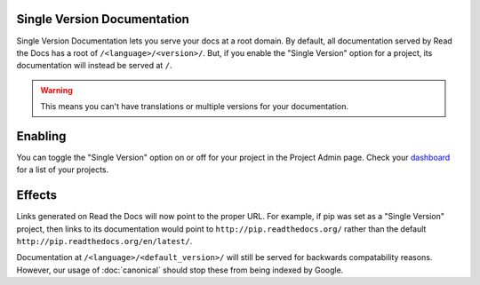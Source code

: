 Single Version Documentation
----------------------------

Single Version Documentation lets you serve your docs at a root domain.
By default, all documentation served by Read the Docs has a root of ``/<language>/<version>/``.
But, if you enable the "Single Version" option for a project, its documentation will instead be served at ``/``.

.. warning:: This means you can't have translations or multiple versions for your documentation.

Enabling
--------

You can toggle the "Single Version" option on or off for your project in the Project Admin page. Check your `dashboard`_ for a list of your projects.

Effects
-------

Links generated on Read the Docs will now point to the proper URL. For example, if pip was set as a "Single Version" project, then links to its documentation would point to ``http://pip.readthedocs.org/`` rather than the default ``http://pip.readthedocs.org/en/latest/``.

Documentation at ``/<language>/<default_version>/`` will still be served for backwards compatability reasons. However, our usage of :doc:`canonical` should stop these from being indexed by Google.

.. _dashboard: https://readthedocs.org/dashboard/

